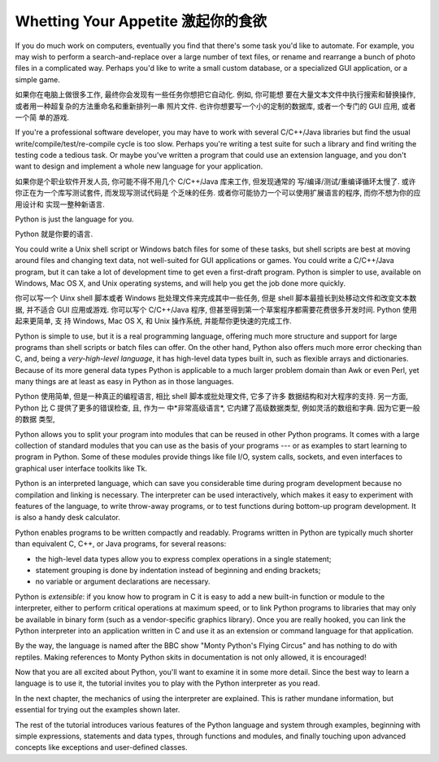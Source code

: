 ﻿.. _tut-intro:

***********************************
Whetting Your Appetite 激起你的食欲
***********************************

If you do much work on computers, eventually you find that there's some task
you'd like to automate.  For example, you may wish to perform a
search-and-replace over a large number of text files, or rename and rearrange a
bunch of photo files in a complicated way. Perhaps you'd like to write a small
custom database, or a specialized GUI application, or a simple game.

如果你在电脑上做很多工作, 最终你会发现有一些任务你想把它自动化.  例如, 你可能想
要在大量文本文件中执行搜索和替换操作, 或者用一种超复杂的方法重命名和重新排列一串
照片文件.  也许你想要写一个小的定制的数据库, 或者一个专门的 GUI 应用, 或者一个简
单的游戏.

If you're a professional software developer, you may have to work with several
C/C++/Java libraries but find the usual write/compile/test/re-compile cycle is
too slow.  Perhaps you're writing a test suite for such a library and find
writing the testing code a tedious task.  Or maybe you've written a program that
could use an extension language, and you don't want to design and implement a
whole new language for your application.

如果你是个职业软件开发人员, 你可能不得不用几个 C/C++/Java 库来工作, 但发现通常的
写/编译/测试/重编译循环太慢了.  或许你正在为一个库写测试套件, 而发现写测试代码是
个乏味的任务.  或者你可能协力一个可以使用扩展语言的程序, 而你不想为你的应用设计和
实现一整种新语言.

Python is just the language for you.

Python 就是你要的语言.

You could write a Unix shell script or Windows batch files for some of these
tasks, but shell scripts are best at moving around files and changing text data,
not well-suited for GUI applications or games. You could write a C/C++/Java
program, but it can take a lot of development time to get even a first-draft
program.  Python is simpler to use, available on Windows, Mac OS X, and Unix
operating systems, and will help you get the job done more quickly.

你可以写一个 Uinx shell 脚本或者 Windows 批处理文件来完成其中一些任务, 但是 shell 
脚本最擅长到处移动文件和改变文本数据, 并不适合 GUI 应用或游戏. 你可以写个 C/C++/Java 
程序, 但甚至得到第一个草案程序都需要花费很多开发时间.  Python 使用起来更简单, 支
持 Windows, Mac OS X, 和 Unix 操作系统, 并能帮你更快速的完成工作.

Python is simple to use, but it is a real programming language, offering much
more structure and support for large programs than shell scripts or batch files
can offer.  On the other hand, Python also offers much more error checking than
C, and, being a *very-high-level language*, it has high-level data types built
in, such as flexible arrays and dictionaries.  Because of its more general data
types Python is applicable to a much larger problem domain than Awk or even
Perl, yet many things are at least as easy in Python as in those languages.

Python 使用简单, 但是一种真正的编程语言, 相比 shell 脚本或批处理文件, 它多了许多
数据结构和对大程序的支持. 另一方面, Python 比 C 提供了更多的错误检查, 且, 作为一
中*非常高级语言*, 它内建了高级数据类型, 例如灵活的数组和字典. 因为它更一般的数据
类型, 

Python allows you to split your program into modules that can be reused in other
Python programs.  It comes with a large collection of standard modules that you
can use as the basis of your programs --- or as examples to start learning to
program in Python.  Some of these modules provide things like file I/O, system
calls, sockets, and even interfaces to graphical user interface toolkits like
Tk.

Python is an interpreted language, which can save you considerable time during
program development because no compilation and linking is necessary.  The
interpreter can be used interactively, which makes it easy to experiment with
features of the language, to write throw-away programs, or to test functions
during bottom-up program development. It is also a handy desk calculator.

Python enables programs to be written compactly and readably.  Programs written
in Python are typically much shorter than equivalent C,  C++, or Java programs,
for several reasons:

* the high-level data types allow you to express complex operations in a single
  statement;

* statement grouping is done by indentation instead of beginning and ending
  brackets;

* no variable or argument declarations are necessary.

Python is *extensible*: if you know how to program in C it is easy to add a new
built-in function or module to the interpreter, either to perform critical
operations at maximum speed, or to link Python programs to libraries that may
only be available in binary form (such as a vendor-specific graphics library).
Once you are really hooked, you can link the Python interpreter into an
application written in C and use it as an extension or command language for that
application.

By the way, the language is named after the BBC show "Monty Python's Flying
Circus" and has nothing to do with reptiles.  Making references to Monty
Python skits in documentation is not only allowed, it is encouraged!

Now that you are all excited about Python, you'll want to examine it in some
more detail.  Since the best way to learn a language is to use it, the tutorial
invites you to play with the Python interpreter as you read.

In the next chapter, the mechanics of using the interpreter are explained.  This
is rather mundane information, but essential for trying out the examples shown
later.

The rest of the tutorial introduces various features of the Python language and
system through examples, beginning with simple expressions, statements and data
types, through functions and modules, and finally touching upon advanced
concepts like exceptions and user-defined classes.


